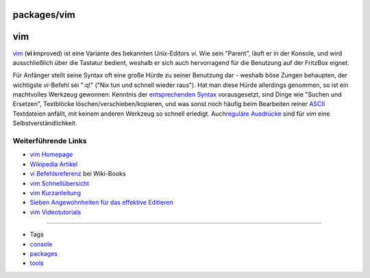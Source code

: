 packages/vim
============
vim
===

`​vim <http://www.vim.org/>`__ (**vi i**\ mproved) ist eine Variante des
bekannten Unix-Editors *vi*. Wie sein "Parent", läuft er in der Konsole,
und wird ausschließlich über die Tastatur bedient, weshalb er sich auch
hervorragend für die Benutzung auf der FritzBox eignet.

Für Anfänger stellt seine Syntax oft eine große Hürde zu seiner
Benutzung dar - weshalb böse Zungen behaupten, der wichtigste
*vi*-Befehl sei ":q!" ("Nix tun und schnell wieder raus"). Hat man diese
Hürde allerdings genommen, so ist ein machtvolles Werkzeug gewonnen:
Kenntnis der `​entsprechenden
Syntax <http://de.wikibooks.org/wiki/Vi_Befehlsreferenz:_%C3%9Cbersicht>`__
vorausgesetzt, sind Dinge wie "Suchen und Ersetzen", Textblöcke
löschen/verschieben/kopieren, und was sonst noch häufig beim Bearbeiten
reiner `​ASCII <http://de.wikipedia.org/wiki/Ascii>`__ Textdateien
anfällt, mit keinem anderen Werkzeug so schnell erledigt. Auch
`​reguläre
Ausdrücke <http://de.wikipedia.org/wiki/Reguläre_Ausdrücke>`__ sind für
*vim* eine Selbstverständlichkeit.

.. _WeiterführendeLinks:

Weiterführende Links
--------------------

-  `​vim Homepage <http://www.vim.org/>`__
-  `​Wikipedia Artikel <http://de.wikipedia.org/wiki/Vim>`__
-  `​vi
   Befehlsreferenz <http://de.wikibooks.org/wiki/Vi_Befehlsreferenz:_%C3%9Cbersicht>`__
   bei Wiki-Books
-  `​vim
   Schnellübersicht <http://tnerual.eriogerg.free.fr/vimqrc-ge.pdf>`__
-  `​vim
   Kurzanleitung <http://lug.fh-swf.de/vim/vim-kurzanleitung.pdf>`__
-  `​Sieben Angewohnheiten für das effektive
   Editieren <http://www.moolenaar.net/habits_de.pdf>`__
-  `​vim Videotutorials <http://www.learn2use.de/tag/Vim>`__

--------------

-  Tags
-  `console </tags/console>`__
-  `packages <../packages.html>`__
-  `tools </tags/tools>`__
